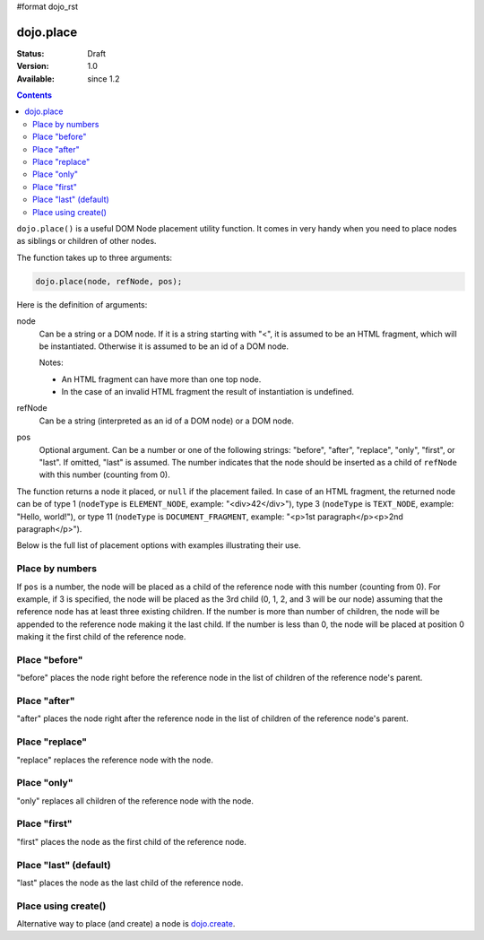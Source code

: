 #format dojo_rst

dojo.place
==========

:Status: Draft
:Version: 1.0
:Available: since 1.2

.. contents::
   :depth: 2

``dojo.place()`` is a useful DOM Node placement utility function. It comes in very handy when you need to place nodes as siblings or children of other nodes.

The function takes up to three arguments:

.. code-block :: javascript

  dojo.place(node, refNode, pos);

Here is the definition of arguments:

node
  Can be a string or a DOM node. If it is a string starting with "<", it is assumed to be an HTML fragment, which will be instantiated. Otherwise it is assumed to be an id of a DOM node.

  Notes:

  - An HTML fragment can have more than one top node.
  - In the case of an invalid HTML fragment the result of instantiation is undefined.

refNode
  Can be a string (interpreted as an id of a DOM node) or a DOM node.

pos
  Optional argument. Can be a number or one of the following strings: "before", "after", "replace", "only", "first", or "last". If omitted, "last" is assumed. The number indicates that the node should be inserted as a child of ``refNode`` with this number (counting from 0).

The function returns a node it placed, or ``null`` if the placement failed. In case of an HTML fragment, the returned node can be of type 1 (``nodeType`` is ``ELEMENT_NODE``, example: "<div>42</div>"), type 3 (``nodeType`` is ``TEXT_NODE``, example: "Hello, world!"), or type 11 (``nodeType`` is ``DOCUMENT_FRAGMENT``, example: "<p>1st paragraph</p><p>2nd paragraph</p>").

Below is the full list of placement options with examples illustrating their use.

Place by numbers
----------------

If ``pos`` is a number, the node will be placed as a child of the reference node with this number (counting from 0). For example, if 3 is specified, the node will be placed as the 3rd child (0, 1, 2, and 3 will be our node) assuming that the reference node has at least three existing children. If the number is more than number of children, the node will be appended to the reference node making it the last child. If the number is less than 0, the node will be placed at position 0 making it the first child of the reference node.

.. cv-compound::

  .. cv:: javascript

    <script>
      dojo.addOnLoad(function(){
        var n = 0;
        dojo.connect(dojo.byId("placeNumber"), "onclick", function(){
          var pos = dojo.query("> option", dojo.byId("posNumber")).
                      filter(function(opt){ return opt.selected; }).
                      map(function(opt){ return opt.value; })[0];
          alert("at " + pos + " of " + dojo.byId("refNumber").childNodes.length);
          dojo.place("<div class='node'>new node #" + (++n) + "</div>", "refNumber", parseInt(pos));
        });
      });
    </script>

  .. cv:: html

    <p>
      <button id="placeNumber">Place node</button>
      as child
      <select id="posNumber">
        <option value="0">#0</option>
        <option value="1">#1</option>
        <option value="2">#2</option>
        <option value="3">#3</option>
        <option value="4">#4</option>
        <option value="5">#5</option>
      </select>
    </p>
    <p>
      <div>before: 1st</div>
      <div>before: 2nd</div>
      <div id="refNumber" class="ref">
        <div class="child">the reference node's child #1</div>
        <div class="child">the reference node's child #2</div>
        <div class="child">the reference node's child #3</div>
      </div>
      <div>after: 1st</div>
      <div>after: 2nd</div>
    </p>

  .. cv:: css

    <style>
      div.ref     { background-color: #fcc; }
      div.node    { background-color: #cfc; }
      div.child   { background-color: #ffc; }
      div.ref div { margin-left: 3em; }
    </style>

Place "before"
--------------

"before" places the node right before the reference node in the list of children of the reference node's parent.

.. cv-compound::

  .. cv:: javascript

    <script>
      dojo.addOnLoad(function(){
        var n = 0;
        dojo.connect(dojo.byId("placeBefore"), "onclick", function(){
          dojo.place("<div class='node'>new node #" + (++n) + "</div>", "refBefore", "before");
        });
      });
    </script>

  .. cv:: html

    <p>
      <button id="placeBefore">Place node</button>
    </p>
    <p>
      <div>before: 1st</div>
      <div>before: 2nd</div>
      <div id="refBefore" class="ref">
        <div class="child">the reference node's child #1</div>
        <div class="child">the reference node's child #2</div>
        <div class="child">the reference node's child #3</div>
      </div>
      <div>after: 1st</div>
      <div>after: 2nd</div>
    </p>

  .. cv:: css

    <style>
      div.ref     { background-color: #fcc; }
      div.node    { background-color: #cfc; }
      div.child   { background-color: #ffc; }
      div.ref div { margin-left: 3em; }
    </style>

Place "after"
-------------

"after" places the node right after the reference node in the list of children of the reference node's parent.

.. cv-compound::

  .. cv:: javascript

    <script>
      dojo.addOnLoad(function(){
        var n = 0;
        dojo.connect(dojo.byId("placeAfter"), "onclick", function(){
          dojo.place("<div class='node'>new node #" + (++n) + "</div>", "refAfter", "after");
        });
      });
    </script>

  .. cv:: html

    <p>
      <button id="placeAfter">Place node</button>
    </p>
    <p>
      <div>before: 1st</div>
      <div>before: 2nd</div>
      <div id="refAfter" class="ref">
        <div class="child">the reference node's child #1</div>
        <div class="child">the reference node's child #2</div>
        <div class="child">the reference node's child #3</div>
      </div>
      <div>after: 1st</div>
      <div>after: 2nd</div>
    </p>

  .. cv:: css

    <style>
      div.ref     { background-color: #fcc; }
      div.node    { background-color: #cfc; }
      div.child   { background-color: #ffc; }
      div.ref div { margin-left: 3em; }
    </style>

Place "replace"
---------------

"replace" replaces the reference node with the node.

.. cv-compound::

  .. cv:: javascript

    <script>
      dojo.addOnLoad(function(){
        var n = 0;
        dojo.connect(dojo.byId("placeReplace"), "onclick", function(){
          dojo.place("<div class='node'>new node #" + (++n) + "</div>", "refReplace", "replace");
          dojo.attr("placeReplace", "disabled", "disabled");
        });
      });
    </script>

  .. cv:: html

    <p>
      <button id="placeReplace">Place node</button>
    </p>
    <p>
      <div>before: 1st</div>
      <div>before: 2nd</div>
      <div id="refReplace" class="ref">
        <div class="child">the reference node's child #1</div>
        <div class="child">the reference node's child #2</div>
        <div class="child">the reference node's child #3</div>
      </div>
      <div>after: 1st</div>
      <div>after: 2nd</div>
    </p>

  .. cv:: css

    <style>
      div.ref     { background-color: #fcc; }
      div.node    { background-color: #cfc; }
      div.child   { background-color: #ffc; }
      div.ref div { margin-left: 3em; }
    </style>

Place "only"
------------

"only" replaces all children of the reference node with the node.

.. cv-compound::

  .. cv:: javascript

    <script>
      dojo.addOnLoad(function(){
        var n = 0;
        dojo.connect(dojo.byId("placeOnly"), "onclick", function(){
          dojo.place("<div class='node'>new node #" + (++n) + "</div>", "refOnly", "only");
        });
      });
    </script>

  .. cv:: html

    <p>
      <button id="placeOnly">Place node</button>
    </p>
    <p>
      <div>before: 1st</div>
      <div>before: 2nd</div>
      <div id="refOnly" class="ref">
        <div class="child">the reference node's child #1</div>
        <div class="child">the reference node's child #2</div>
        <div class="child">the reference node's child #3</div>
      </div>
      <div>after: 1st</div>
      <div>after: 2nd</div>
    </p>

  .. cv:: css

    <style>
      div.ref     { background-color: #fcc; }
      div.node    { background-color: #cfc; }
      div.child   { background-color: #ffc; }
      div.ref div { margin-left: 3em; }
    </style>

Place "first"
-------------

"first" places the node as the first child of the reference node.

.. cv-compound::

  .. cv:: javascript

    <script>
      dojo.addOnLoad(function(){
        var n = 0;
        dojo.connect(dojo.byId("placeFirst"), "onclick", function(){
          dojo.place("<div class='node'>new node #" + (++n) + "</div>", "refFirst", "first");
        });
      });
    </script>

  .. cv:: html

    <p>
      <button id="placeFirst">Place node</button>
    </p>
    <p>
      <div>before: 1st</div>
      <div>before: 2nd</div>
      <div id="refFirst" class="ref">
        <div class="child">the reference node's child #1</div>
        <div class="child">the reference node's child #2</div>
        <div class="child">the reference node's child #3</div>
      </div>
      <div>after: 1st</div>
      <div>after: 2nd</div>
    </p>

  .. cv:: css

    <style>
      div.ref     { background-color: #fcc; }
      div.node    { background-color: #cfc; }
      div.child   { background-color: #ffc; }
      div.ref div { margin-left: 3em; }
    </style>

Place "last" (default)
----------------------

"last" places the node as the last child of the reference node.

.. cv-compound::

  .. cv:: javascript

    <script>
      dojo.addOnLoad(function(){
        var n = 0;
        dojo.connect(dojo.byId("placeLast"), "onclick", function(){
          dojo.place("<div class='node'>new node #" + (++n) + "</div>", "refLast", "last");
        });
      });
    </script>

  .. cv:: html

    <p>
      <button id="placeLast">Place node</button>
    </p>
    <p>
      <div>before: 1st</div>
      <div>before: 2nd</div>
      <div id="refLast" class="ref">
        <div class="child">the reference node's child #1</div>
        <div class="child">the reference node's child #2</div>
        <div class="child">the reference node's child #3</div>
      </div>
      <div>after: 1st</div>
      <div>after: 2nd</div>
    </p>

  .. cv:: css

    <style>
      div.ref     { background-color: #fcc; }
      div.node    { background-color: #cfc; }
      div.child   { background-color: #ffc; }
      div.ref div { margin-left: 3em; }
    </style>

Place using create()
--------------------

Alternative way to place (and create) a node is `dojo.create <dojo/create>`_.

.. code-block :: javascript
  :linenos:

  // the third and fourth options are passed to dojo.place()
  // create a div, and place(n, dojo.body(), "first");
  dojo.create("div", null, dojo.body(), "first");
